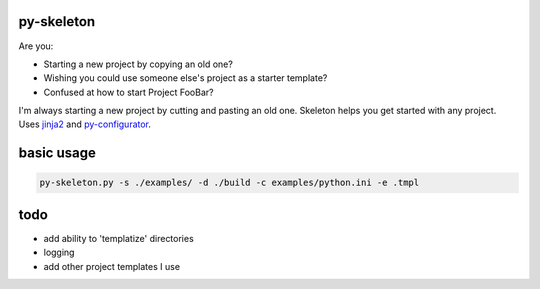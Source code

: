 py-skeleton
===========

.. image:: https://travis-ci.org/ryankanno/py-skeleton.png?branch=master
   :target: https://travis-ci.org/ryankanno/py-skeleton

.. image:: https://coveralls.io/repos/ryankanno/py-skeleton.png
   :target: https://coveralls.io/r/ryankanno/py-skeleton

Are you:

- Starting a new project by copying an old one?
- Wishing you could use someone else's project as a starter template?
- Confused at how to start Project FooBar?

I'm always starting a new project by cutting and pasting an old one. Skeleton
helps you get started with any project.  Uses `jinja2 <http://jinja.pocoo.org/>`_
and `py-configurator <https://github.com/ryankanno/py-configurator>`_.


basic usage
===========

.. code:: bash

    py-skeleton.py -s ./examples/ -d ./build -c examples/python.ini -e .tmpl

todo
====

- add ability to 'templatize' directories
- logging
- add other project templates I use
